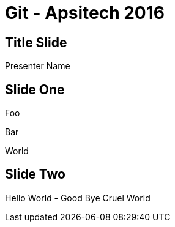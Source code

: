 = Git - Apsitech 2016

:backend: deckjs

== Title Slide
Presenter Name

== Slide One

Foo

Bar

World

[canvas-image=./images/cosplay.jpg]
== Slide Two

[.canvas-caption, position=center-up]
Hello World - Good Bye Cruel World
